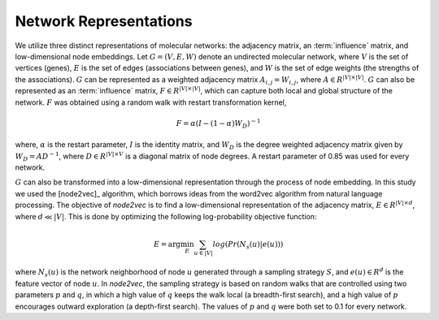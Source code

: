 Network Representations
=======================

We utilize three distinct representations of molecular networks: the adjacency matrix, an :term:`influence` matrix, and low-dimensional node embeddings. Let :math:`G = (V,E,W)` denote an undirected molecular network, where :math:`V` is the set of vertices (genes), :math:`E` is the set of edges (associations between genes), and :math:`W` is the set of edge weights (the strengths of the associations). :math:`G` can be represented as a weighted adjacency matrix :math:`A_{i,j}=W_{i,j}`, where :math:`A \in R^{|V| \times |V|}`. :math:`G` can also be represented as an :term:`influence` matrix, :math:`F \in R^{|V| \times |V|}`, which can capture both local and global structure of the network. :math:`F` was obtained using a random walk with restart transformation kernel,

.. math::
   F = \alpha (I - (1 - \alpha) W_D)^{-1}

where, :math:`\alpha` is the restart parameter, :math:`I` is the identity matrix, and :math:`W_D` is the degree weighted adjacency matrix given by :math:`W_D = A D^{-1}`, where :math:`D \in R^{|V| \times V}` is a diagonal matrix of node degrees. A restart parameter of 0.85 was used for every network.

:math:`G` can also be transformed into a low-dimensional representation through the process of node embedding. In this study we used the [node2vec]_ algorithm, which borrows ideas from the word2vec algorithm from natural language processing. The objective of *node2vec* is to find a low-dimensional representation of the adjacency matrix, :math:`E \in R^{|V| \times d}`, where :math:`d \ll |V|`. This is done by optimizing the following log-probability objective function:

.. math::
   E = \arg\min_E \sum_{u \in |V|}{log(Pr(N_{s}(u)|e(u)))}

where :math:`N_{s}(u)` is the network neighborhood of node :math:`u` generated through a sampling strategy :math:`S`, and :math:`e(u) \in R^{d}` is the feature vector of node :math:`u`. In *node2vec*, the sampling strategy is based on random walks that are controlled using two parameters :math:`p` and :math:`q`, in which a high value of :math:`q` keeps the walk local (a breadth-first search), and a high value of :math:`p` encourages outward exploration (a depth-first search). The values of :math:`p` and :math:`q`  were both set to 0.1 for every network.



